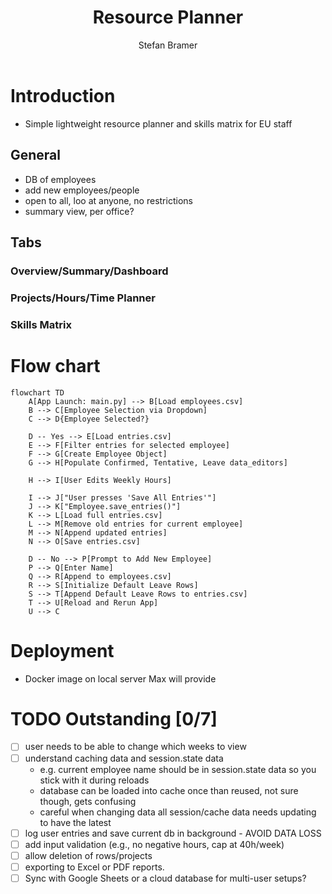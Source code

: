 :HEADER:
# -*- mode: org; -*-
#+HTML_HEAD: <link rel="stylesheet" type="text/css" href="https://fniessen.github.io/org-html-themes/src/readtheorg_theme/css/htmlize.css"/>
#+HTML_HEAD: <link rel="stylesheet" type="text/css" href="https://fniessen.github.io/org-html-themes/src/readtheorg_theme/css/readtheorg.css"/>
#+HTML_HEAD: <script src="https://ajax.googleapis.com/ajax/libs/jquery/2.1.3/jquery.min.js"></script>
#+HTML_HEAD: <script src="https://maxcdn.bootstrapcdn.com/bootstrap/3.3.4/js/bootstrap.min.js"></script>
#+HTML_HEAD: <script type="text/javascript" src="https://fniessen.github.io/org-html-themes/src/lib/js/jquery.stickytableheaders.min.js"></script>
#+HTML_HEAD: <script type="text/javascript" src="https://fniessen.github.io/org-html-themes/src/readtheorg_theme/js/readtheorg.js"></script>
#+HTML_HEAD: <style>pre.src {background-color: #303030; color: #e5e5e5;}</style>
#+OPTIONS: ':nil *:t -:t ::t <:t H:3 \n:t ^:{} arch:headline
#+OPTIONS: author:t c:nil creator:nil d:(not "LOGBOOK") date:t e:t
#+OPTIONS: email:nil f:t inline:t num:t p:nil pri:nil prop:nil stat:t
#+OPTIONS: tags:t tasks:t tex:t timestamp:t title:t toc:t todo:t |:t

#+TITLE: Resource Planner
#+AUTHOR: Stefan Bramer
#+EMAIL: sbramer@intera.com
:END:

* Introduction
- Simple lightweight resource planner and skills matrix for EU staff
** General
- DB of employees
- add new employees/people
- open to all, loo at anyone, no restrictions
- summary view, per office?
** Tabs
*** Overview/Summary/Dashboard
*** Projects/Hours/Time Planner
*** Skills Matrix
* Flow chart
#+BEGIN_SRC mermaid :file img/full.svg :results file link
flowchart TD
    A[App Launch: main.py] --> B[Load employees.csv]
    B --> C[Employee Selection via Dropdown]
    C --> D{Employee Selected?}

    D -- Yes --> E[Load entries.csv]
    E --> F[Filter entries for selected employee]
    F --> G[Create Employee Object]
    G --> H[Populate Confirmed, Tentative, Leave data_editors]

    H --> I[User Edits Weekly Hours]

    I --> J["User presses 'Save All Entries'"]
    J --> K["Employee.save_entries()"]
    K --> L[Load full entries.csv]
    L --> M[Remove old entries for current employee]
    M --> N[Append updated entries]
    N --> O[Save entries.csv]

    D -- No --> P[Prompt to Add New Employee]
    P --> Q[Enter Name]
    Q --> R[Append to employees.csv]
    R --> S[Initialize Default Leave Rows]
    S --> T[Append Default Leave Rows to entries.csv]
    T --> U[Reload and Rerun App]
    U --> C
#+END_SRC
* Deployment
- Docker image on local server Max will provide
* TODO Outstanding  [0/7]
- [ ] user needs to be able to change which weeks to view
- [ ] understand caching data and session.state data
  - e.g. current employee name should be in session.state data so you stick with it during reloads
  - database can be loaded into cache once than reused, not sure though, gets confusing
  - careful when changing data all session/cache data needs updating to have the latest
- [ ] log user entries and save current db in background - AVOID DATA LOSS
- [ ] add input validation (e.g., no negative hours, cap at 40h/week)
- [ ] allow deletion of rows/projects
- [ ] exporting to Excel or PDF reports.
- [ ] Sync with Google Sheets or a cloud database for multi-user setups?

